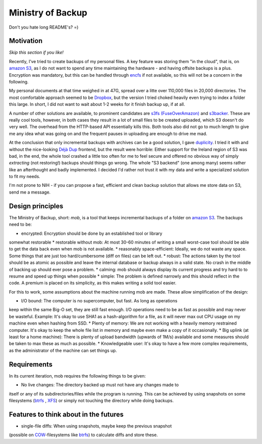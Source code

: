 Ministry of Backup
==================
Don't you hate long README's? =)

Motivation
----------
*Skip this section if you like!*

Recently, I've tried to create backups of my personal files. A key feature was
storing them "in the cloud", that is, on `amazon S3`_, as I do not want to spend
any time maintaining the hardware - and having offsite backups is a plus.
Encryption was mandatory, but this can be handled through `encfs
<http://www.arg0.net/encfs>`_ if not
available, so this will not be a concern in the following.

My personal documents at that time weighed in at 47G, spread over a litte over
110,000 files in 20,000 directories. The most comfortable approach seemed to be
`Dropbox <http://dropbox.com>`_, but the version I tried choked heavily even
trying to index a folder this large. In short, I did not want to wait about 1-2
weeks for it finish backup up, if at all.

A number of other solutions are available, to prominent candidates are `s3fs
(FuseOverAmazon) <http://code.google.com/p/s3fs/wiki/FuseOverAmazon>`_ and
`s3backer <https://code.google.com/p/s3backer/>`_. These are really cool tools,
however, in both cases they result in a lot of small files to be created
uploaded, which S3 doesn't do very well. The overhead from the HTTP-based API
essentially kills this. Both tools also did not go to much length to give me
any idea what was going on and the frequent pauses in uploading are enough to
drive me mad.

At the conclusion that only incremental backups with archives can be a good
solution, I gave `duplicity <http://duplicity.nongnu.org/>`_. I tried it with
and without the nice-looking `Déjà Dup <http://live.gnome.org/DejaDup>`_
frontend, but the result were horrible: Either support for the Ireland region
of S3 was bad, in the end, the whole tool crashed a little too often for me to
feel secure and offered no obvious way of simply *extracting* (not restoring!)
backups should things go wrong. The whole "S3 backend" (one among many) seems
rather like an afterthought and badly implemented. I decided I'd rather not
trust it with my data and write a specialized solution to fit my needs.

I'm not prone to NIH - if you can propose a fast, efficient and clean backup
solution that allows me store data on S3, send me a message.

Design principles
-----------------
The Ministry of Backup, short: *mob*, is a tool that keeps incremental backups
of a folder on `amazon S3`_. The backups need to be:

* encrypted: Encryption should be done by an established tool or library
somewhat restorable
* restorable without mob: At most 30-60 minutes of writing a small worst-case
tool should be able to get the data back even when mob is not available.
* reasonably space-efficient: Ideally, we do not waste any space. Some things
that are just too hard/cumbersome (diff on files) can be left out.
* robust: The actions taken by the tool should be as atomic as possible and
leave the internal database or backup always in a valid state. No crash in the
middle of backing up should ever pose a problem.
* calming: mob should always display its current progress and try hard to to
resume and speed up things when possible
* simple: The problem is defined narrowly and this should reflect in the code.
A premium is placed on its simplicity, as this makes writing a solid tool
easier.

For this to work, some assumptions about the machine running mob are made.
These allow simplification of the design:

* I/O bound: The computer is no supercomputer, but fast. As long as operations
keep within the same Big-O set, they are still fast enough. I/O operations need
to be as fast as possible and may never be wasteful. Example: It's okay to use
SHA1 as a hash-algorithm for a file, as it will never max out CPU usage on my
machine even when hashing from SSD.
* Plenty of memory: We are not working with a heavily memory restrained
computer. It's okay to keep the whole file list in memory and maybe even make a
copy of it occasionally.
* Big uplink (at least for a home machine): There is plenty of upload bandwidth
(upwards of 1M/s) available and some measures should be taken to max these as
much as possible.
* Knowledgeable user: It's okay to have a few more complex requirements, as the
administrator of the machine can set things up.

Requirements
------------
In its current iteration, mob requires the following things to be given:

* No live changes: The directory backed up must not have any changes made to
itself or any of its subdirectories/files while the program is running. This
can be achieved by using snapshots on some filesystems (`btrfs`_
, `XFS
<http://en.wikipedia.org/wiki/XFS>`_) or simply not touching the directory
while doing  backups.

Features to think about in the futures
--------------------------------------
* single-file diffs: When using snapshots, maybe keep the previous snapshot
(possible on `COW <http://en.wikipedia.org/wiki/Copy-on-write>`_-filesystems
like `btrfs`_) to calculate diffs and store these.

.. _amazon S3: http://aws.amazon.com/s3/

.. _btrfs: http://en.wikipedia.org/wiki/Btrfs
